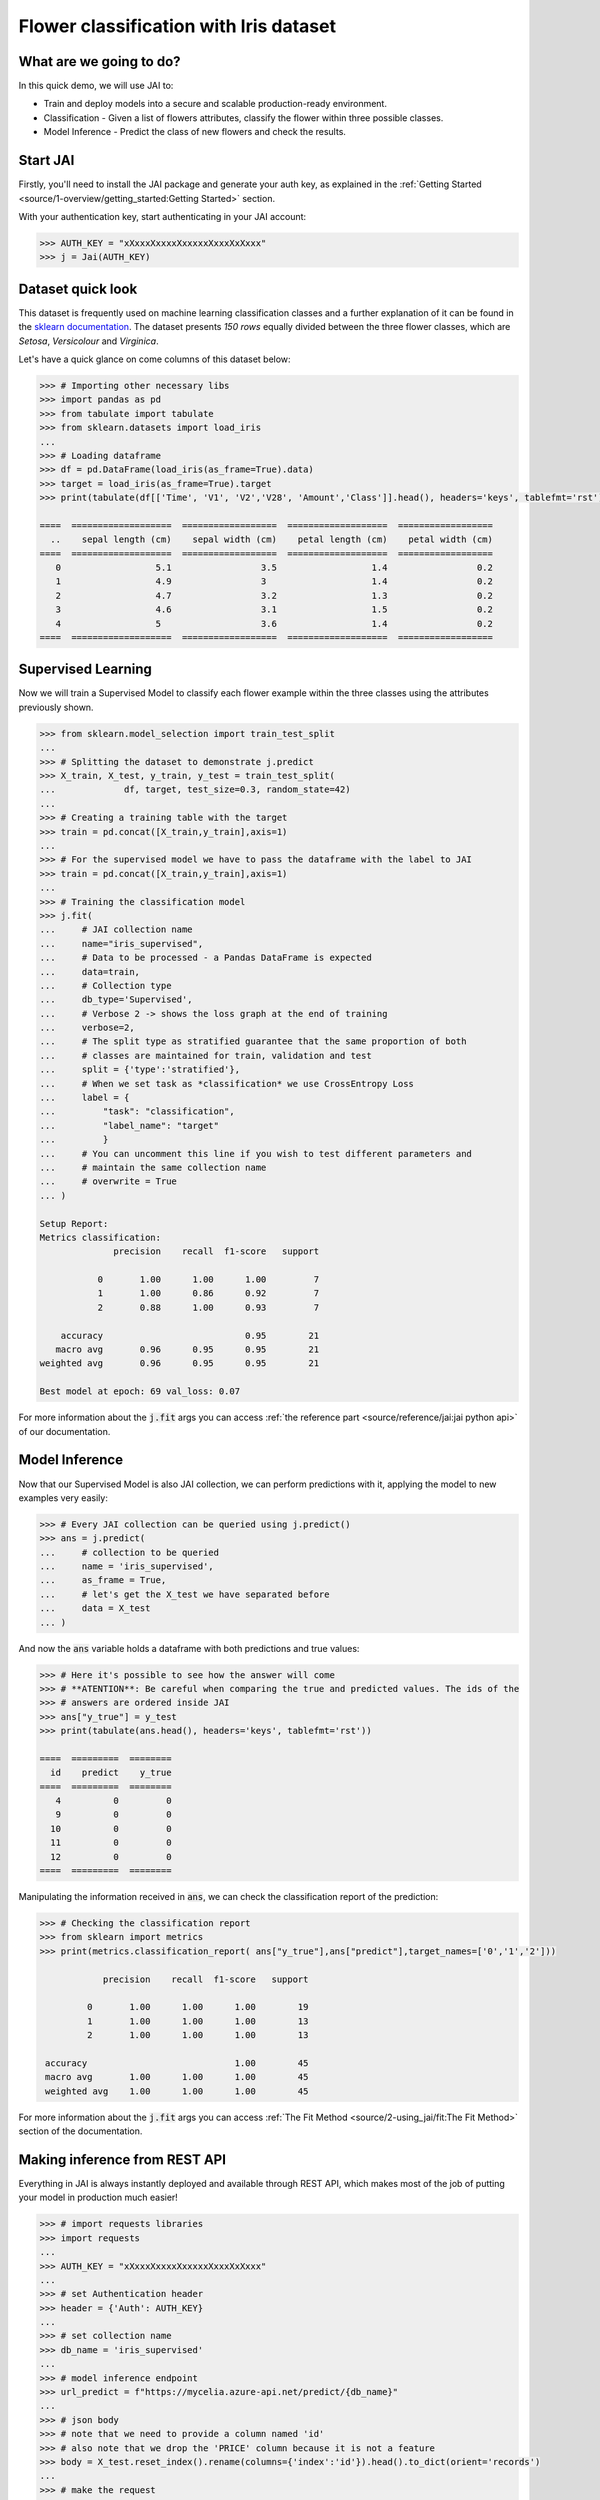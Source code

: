 .. _flower classification:

=======================================
Flower classification with Iris dataset
=======================================

************************
What are we going to do?
************************

In this quick demo, we will use JAI to:

* Train and deploy models into a secure and scalable production-ready environment.
* Classification - Given a list of flowers attributes, classify the flower within three possible classes.
* Model Inference - Predict the class of new flowers and check the results.


*********
Start JAI
*********

Firstly, you'll need to install the JAI package and generate your auth key, as explained in the 
:ref:`Getting Started <source/1-overview/getting_started:Getting Started>` section. 

With your authentication key, start authenticating in your JAI account:

.. code-block:: python

    >>> AUTH_KEY = "xXxxxXxxxxXxxxxxXxxxXxXxxx"
    >>> j = Jai(AUTH_KEY) 

*******************
Dataset quick look
*******************

This dataset is frequently used on machine learning classification classes and a further explanation of it 
can be found in the `sklearn documentation <https://scikit-learn.org/stable/auto_examples/datasets/plot_iris_dataset.html>`_. 
The dataset presents *150 rows* equally divided between the three flower classes, which are *Setosa*, *Versicolour* and *Virginica*.        

Let's have a quick glance on come columns of this dataset below:  

.. code-block:: python

    >>> # Importing other necessary libs
    >>> import pandas as pd
    >>> from tabulate import tabulate
    >>> from sklearn.datasets import load_iris
    ... 
    >>> # Loading dataframe
    >>> df = pd.DataFrame(load_iris(as_frame=True).data)
    >>> target = load_iris(as_frame=True).target
    >>> print(tabulate(df[['Time', 'V1', 'V2','V28', 'Amount','Class']].head(), headers='keys', tablefmt='rst'))

    ====  ===================  ==================  ===================  ==================
      ..    sepal length (cm)    sepal width (cm)    petal length (cm)    petal width (cm)
    ====  ===================  ==================  ===================  ==================
       0                  5.1                 3.5                  1.4                 0.2
       1                  4.9                 3                    1.4                 0.2
       2                  4.7                 3.2                  1.3                 0.2
       3                  4.6                 3.1                  1.5                 0.2
       4                  5                   3.6                  1.4                 0.2
    ====  ===================  ==================  ===================  ==================

*******************
Supervised Learning
*******************

Now we will train a Supervised Model to classify each flower example within the three classes using the attributes 
previously shown.
  
.. code-block:: python

    >>> from sklearn.model_selection import train_test_split
    ... 
    >>> # Splitting the dataset to demonstrate j.predict
    >>> X_train, X_test, y_train, y_test = train_test_split(
    ...             df, target, test_size=0.3, random_state=42)
    ... 
    >>> # Creating a training table with the target
    >>> train = pd.concat([X_train,y_train],axis=1)
    ... 
    >>> # For the supervised model we have to pass the dataframe with the label to JAI
    >>> train = pd.concat([X_train,y_train],axis=1)
    ...
    >>> # Training the classification model
    >>> j.fit(
    ...     # JAI collection name    
    ...     name="iris_supervised",  
    ...     # Data to be processed - a Pandas DataFrame is expected
    ...     data=train, 
    ...     # Collection type
    ...     db_type='Supervised', 
    ...     # Verbose 2 -> shows the loss graph at the end of training
    ...     verbose=2,
    ...     # The split type as stratified guarantee that the same proportion of both 
    ...     # classes are maintained for train, validation and test
    ...     split = {'type':'stratified'},
    ...     # When we set task as *classification* we use CrossEntropy Loss
    ...     label = {
    ...         "task": "classification",
    ...         "label_name": "target"
    ...         }
    ...     # You can uncomment this line if you wish to test different parameters and 
    ...     # maintain the same collection name
    ...     # overwrite = True
    ... )

    Setup Report:
    Metrics classification:
                  precision    recall  f1-score   support
    
               0       1.00      1.00      1.00         7
               1       1.00      0.86      0.92         7
               2       0.88      1.00      0.93         7
   
        accuracy                           0.95        21
       macro avg       0.96      0.95      0.95        21
    weighted avg       0.96      0.95      0.95        21
    
    Best model at epoch: 69 val_loss: 0.07

For more information about the :code:`j.fit` args you can access 
:ref:`the reference part <source/reference/jai:jai python api>` of our documentation.

***************
Model Inference
***************

Now that our Supervised Model is also JAI collection, we can perform predictions with it, 
applying the model to new examples very easily:

.. code-block:: python

    >>> # Every JAI collection can be queried using j.predict()
    >>> ans = j.predict(
    ...     # collection to be queried
    ...     name = 'iris_supervised',
    ...     as_frame = True,
    ...     # let's get the X_test we have separated before
    ...     data = X_test
    ... )

And now the :code:`ans` variable holds a dataframe with both predictions and true values:

.. code-block:: python

    >>> # Here it's possible to see how the answer will come
    >>> # **ATENTION**: Be careful when comparing the true and predicted values. The ids of the 
    >>> # answers are ordered inside JAI
    >>> ans["y_true"] = y_test
    >>> print(tabulate(ans.head(), headers='keys', tablefmt='rst'))
    
    ====  =========  ========
      id    predict    y_true
    ====  =========  ========
       4          0         0
       9          0         0
      10          0         0
      11          0         0
      12          0         0
    ====  =========  ========

Manipulating the information received in :code:`ans`, we can check the classification report of the prediction:

.. code-block:: python

    >>> # Checking the classification report
    >>> from sklearn import metrics
    >>> print(metrics.classification_report( ans["y_true"],ans["predict"],target_names=['0','1','2']))
    
                precision    recall  f1-score   support
 
             0       1.00      1.00      1.00        19
             1       1.00      1.00      1.00        13
             2       1.00      1.00      1.00        13
     
     accuracy                            1.00        45
     macro avg       1.00      1.00      1.00        45
     weighted avg    1.00      1.00      1.00        45

For more information about the :code:`j.fit` args you can access :ref:`The Fit Method <source/2-using_jai/fit:The Fit Method>` 
section of the documentation.

******************************
Making inference from REST API
******************************

Everything in JAI is always instantly deployed and available through REST API, which makes most 
of the job of putting your model in production much easier!

.. code-block:: python
    
    >>> # import requests libraries
    >>> import requests
    ... 
    >>> AUTH_KEY = "xXxxxXxxxxXxxxxxXxxxXxXxxx"
    ... 
    >>> # set Authentication header
    >>> header = {'Auth': AUTH_KEY}
    ... 
    >>> # set collection name
    >>> db_name = 'iris_supervised' 
    ... 
    >>> # model inference endpoint
    >>> url_predict = f"https://mycelia.azure-api.net/predict/{db_name}"
    ... 
    >>> # json body
    >>> # note that we need to provide a column named 'id'
    >>> # also note that we drop the 'PRICE' column because it is not a feature
    >>> body = X_test.reset_index().rename(columns={'index':'id'}).head().to_dict(orient='records')
    ... 
    >>> # make the request
    >>> ans = requests.put(url_predict, json=body, headers=header)
    >>> ans.json()

    [{'id': 18, 'predict': 0},
    {'id': 73, 'predict': 1},
    {'id': 76, 'predict': 1},
    {'id': 78, 'predict': 1},
    {'id': 118, 'predict': 2}]

For more discussions about this example, 
join our `slack community <https://join.slack.com/t/getjai/shared_invite/zt-sfkm3tpg-oJuvdziWgtaFEaIUUKWUV>`_!